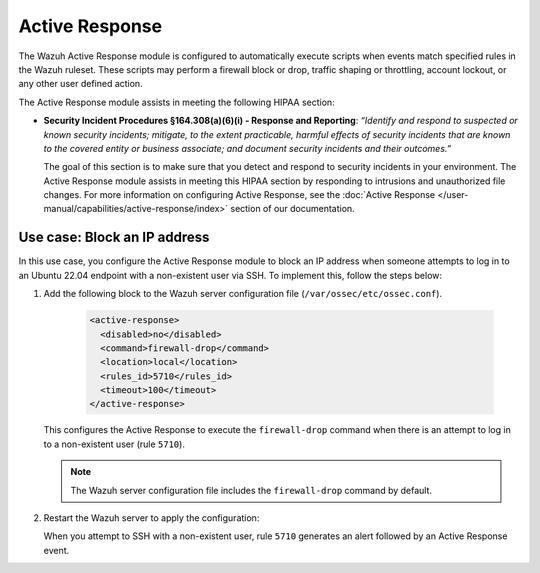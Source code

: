 .. Copyright (C) 2015, Wazuh, Inc.

.. meta::
  :description: The Active Response module assists in meeting HIPAA compliance. Learn more about it in this section of the Wazuh documentation.

Active Response
===============

The Wazuh Active Response module is configured to automatically execute scripts when events match specified rules in the Wazuh ruleset. These scripts may perform a firewall block or drop, traffic shaping or throttling, account lockout, or any other user defined action.

The Active Response module assists in meeting the following HIPAA section:

- **Security Incident Procedures §164.308(a)(6)(i) - Response and Reporting**: *“Identify and respond to suspected or known security incidents; mitigate, to the extent practicable, harmful effects of security incidents that are known to the covered entity or business associate; and document security incidents and their outcomes.”*

  The goal of this section is to make sure that you detect and respond to security incidents in your environment. The Active Response module assists in meeting this HIPAA section by responding to intrusions and unauthorized file changes. For more information on configuring Active Response, see the :doc:`Active Response  </user-manual/capabilities/active-response/index>` section of our documentation.

Use case: Block an IP address
-----------------------------

In this use case, you configure the Active Response module to block an IP address when someone attempts to log in to an Ubuntu 22.04 endpoint with a non-existent user via SSH. To implement this, follow the steps below:

#. Add the following block to the Wazuh server configuration file (``/var/ossec/etc/ossec.conf``).

    .. code-block:: console

        <active-response>
          <disabled>no</disabled>
          <command>firewall-drop</command>
          <location>local</location>
          <rules_id>5710</rules_id>
          <timeout>100</timeout>
        </active-response>

   This configures the Active Response to execute the ``firewall-drop`` command when there is an attempt to log in to a non-existent user (rule ``5710``).

   .. note::

      The Wazuh server configuration file includes the ``firewall-drop`` command by default.

#. Restart the Wazuh server to apply the configuration:

   .. include:: /_templates/common/restart_manager.rst

   When you attempt to SSH with a non-existent user, rule ``5710`` generates an alert followed by an Active Response event.

   .. thumbnail:: /images/compliance/hipaa/08-active-response.png    
      :title: Rule 5710 generates an alert followed by an Active Response event
      :align: center
      :width: 80%

   .. thumbnail:: /images/compliance/hipaa/09-active-response.png    
      :title: Rule 5710 generates an alert followed by an Active Response event
      :align: center
      :width: 80%      